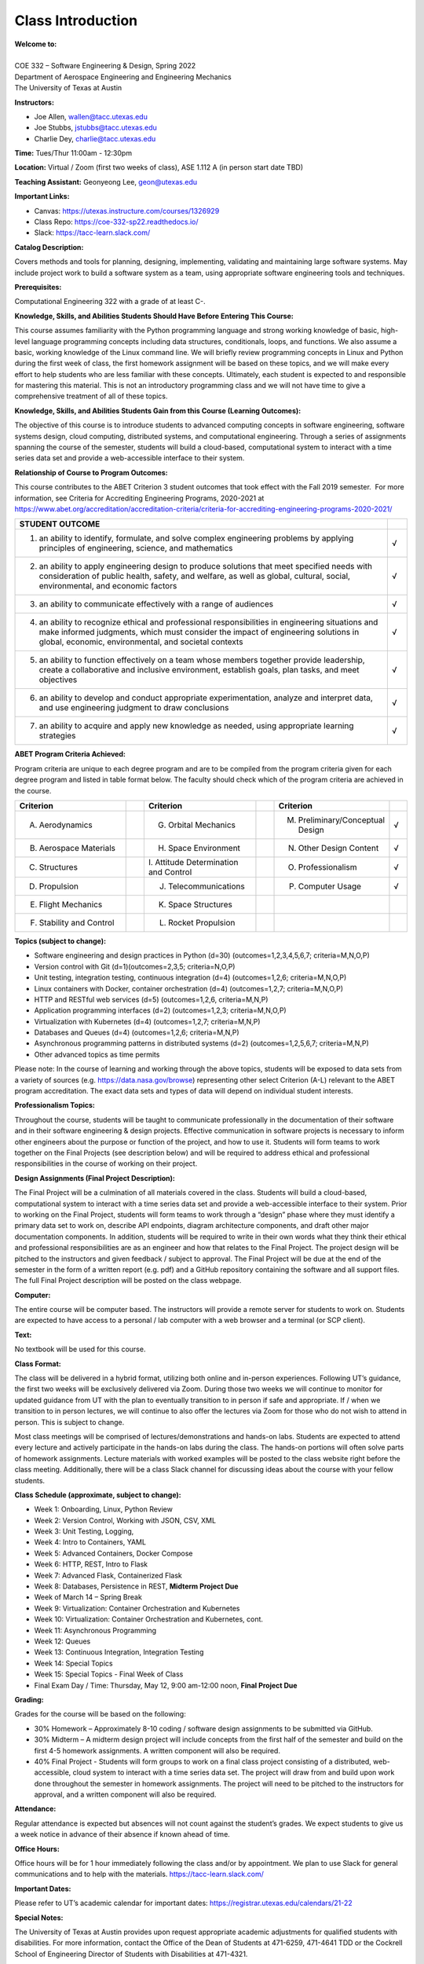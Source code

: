 Class Introduction
==================

| **Welcome to:**
|
| COE 332 – Software Engineering & Design, Spring 2022
| Department of Aerospace Engineering and Engineering Mechanics
| The University of Texas at Austin


**Instructors:**

* Joe Allen, wallen@tacc.utexas.edu
* Joe Stubbs, jstubbs@tacc.utexas.edu
* Charlie Dey, charlie@tacc.utexas.edu


**Time:** Tues/Thur 11:00am - 12:30pm


**Location:** Virtual / Zoom (first two weeks of class), ASE 1.112 A (in person start date TBD)


**Teaching Assistant:** Geonyeong Lee, geon@utexas.edu


**Important Links:**

* Canvas: https://utexas.instructure.com/courses/1326929
* Class Repo: https://coe-332-sp22.readthedocs.io/
* Slack: https://tacc-learn.slack.com/


**Catalog Description:**

Covers methods and tools for planning, designing, implementing, validating and
maintaining large software systems. May include project work to build a software
system as a team, using appropriate software engineering tools and techniques.


**Prerequisites:**

Computational Engineering 322 with a grade of at least C-.


**Knowledge, Skills, and Abilities Students Should Have Before Entering This Course:**

This course assumes familiarity with the Python programming language and strong
working knowledge of basic, high-level language programming concepts including
data structures, conditionals, loops, and functions. We also assume a basic,
working knowledge of the Linux command line. We will briefly review programming
concepts in Linux and Python during the first week of class, the first homework
assignment will be based on these topics, and we will make every effort to help
students who are less familiar with these concepts. Ultimately, each student is
expected to and responsible for mastering this material. This is not an
introductory programming class and we will not have time to give a comprehensive
treatment of all of these topics.


**Knowledge, Skills, and Abilities Students Gain from this Course (Learning Outcomes):**

The objective of this course is to introduce students to advanced computing
concepts in software engineering, software systems design, cloud computing,
distributed systems, and computational engineering. Through a series of
assignments spanning the course of the semester, students will build a
cloud-based, computational system to interact with a time series data set
and provide a web-accessible interface to their system.


**Relationship of Course to Program Outcomes:**

This course contributes to the ABET Criterion 3 student outcomes that took
effect with the Fall 2019 semester.  For more information, see Criteria for
Accrediting Engineering Programs, 2020-2021 at
https://www.abet.org/accreditation/accreditation-criteria/criteria-for-accrediting-engineering-programs-2020-2021/

.. list-table::
   :widths: 95 5
   :header-rows: 1

   * - STUDENT OUTCOME
     -
   * - 1. an ability to identify, formulate, and solve complex engineering problems by applying principles of engineering, science, and mathematics
     - √
   * - 2. an ability to apply engineering design to produce solutions that meet specified needs with consideration of public health, safety, and welfare, as well as global, cultural, social, environmental, and economic factors
     - √
   * - 3. an ability to communicate effectively with a range of audiences
     - √
   * - 4. an ability to recognize ethical and professional responsibilities in engineering situations and make informed judgments, which must consider the impact of engineering solutions in global, economic, environmental, and societal contexts
     - √
   * - 5. an ability to function effectively on a team whose members together provide leadership, create a collaborative and inclusive environment, establish goals, plan tasks, and meet objectives
     - √
   * - 6. an ability to develop and conduct appropriate experimentation, analyze and interpret data, and use engineering judgment to draw conclusions
     - √
   * - 7. an ability to acquire and apply new knowledge as needed, using appropriate learning strategies
     - √


**ABET Program Criteria Achieved:**

Program criteria are unique to each degree program and are to be compiled from
the program criteria given for each degree program and listed in table format
below. The faculty should check which of the program criteria are achieved in
the course.

.. list-table::
   :widths: 30 5 30 5 30 5
   :header-rows: 1

   * - Criterion
     -
     - Criterion
     -
     - Criterion
     -
   * - A. Aerodynamics
     -
     - G. Orbital Mechanics
     -
     - M. Preliminary/Conceptual Design
     - √
   * - B. Aerospace Materials
     -
     - H. Space Environment
     -
     - N. Other Design Content
     - √
   * - C. Structures
     -
     - \I. Attitude Determination and Control
     -
     - O. Professionalism
     - √
   * - D. Propulsion
     -
     - J. Telecommunications
     -
     - P. Computer Usage
     - √
   * - E. Flight Mechanics
     -
     - K. Space Structures
     -
     -
     -
   * - F. Stability and Control
     -
     - L. Rocket Propulsion
     -
     -
     -


**Topics (subject to change):**

* Software engineering and design practices in Python (d=30) (outcomes=1,2,3,4,5,6,7; criteria=M,N,O,P)
* Version control with Git (d=1)(outcomes=2,3,5; criteria=N,O,P)
* Unit testing, integration testing, continuous integration (d=4) (outcomes=1,2,6; criteria=M,N,O,P)
* Linux containers with Docker, container orchestration (d=4) (outcomes=1,2,7; criteria=M,N,O,P)
* HTTP and RESTful web services (d=5) (outcomes=1,2,6, criteria=M,N,P)
* Application programming interfaces (d=2) (outcomes=1,2,3; criteria=M,N,O,P)
* Virtualization with Kubernetes (d=4) (outcomes=1,2,7; criteria=M,N,P)
* Databases and Queues (d=4) (outcomes=1,2,6; criteria=M,N,P)
* Asynchronous programming patterns in distributed systems (d=2) (outcomes=1,2,5,6,7; criteria=M,N,P)
* Other advanced topics as time permits

Please note: In the course of learning and working through the above topics,
students will be exposed to data sets from a variety of sources (e.g.
https://data.nasa.gov/browse) representing other select Criterion (A-L) relevant
to the ABET program accreditation. The exact data sets and types of data will
depend on individual student interests.


**Professionalism Topics:**

Throughout the course, students will be taught to communicate professionally in
the documentation of their software and in their software engineering & design
projects. Effective communication in software projects is necessary to inform
other engineers about the purpose or function of the project, and how to use it.
Students will form teams to work together on the Final Projects (see description
below) and will be required to address ethical and professional responsibilities
in the course of working on their project.


**Design Assignments (Final Project Description):**

The Final Project will be a culmination of all materials covered in the class.
Students will build a cloud-based, computational system to interact with a time
series data set and provide a web-accessible interface to their system. Prior to
working on the Final Project, students will form teams to work through a “design”
phase where they must identify a primary data set to work on, describe API
endpoints, diagram architecture components, and draft other major documentation
components. In addition, students will be required to write in their own words
what they think their ethical and professional responsibilities are as an
engineer and how that relates to the Final Project. The project design will be
pitched to the instructors and given feedback / subject to approval. The Final
Project will be due at the end of the semester in the form of a written report
(e.g. pdf) and a GitHub repository containing the software and all support files.
The full Final Project description will be posted on the class webpage.


**Computer:**

The entire course will be computer based. The instructors will provide a remote
server for students to work on. Students are expected to have access to a
personal / lab computer with a web browser and a terminal (or SCP client).


**Text:**

No textbook will be used for this course.


**Class Format:**

The class will be delivered in a hybrid format, utilizing both online and
in-person experiences. Following UT’s guidance, the first two weeks will be
exclusively delivered via Zoom. During those two weeks we will continue to
monitor for updated guidance from UT with the plan to eventually transition to
in person if safe and appropriate. If / when we transition to in person lectures,
we will continue to also offer the lectures via Zoom for those who do not wish
to attend in person. This is subject to change.

Most class meetings will be comprised of lectures/demonstrations and hands-on
labs. Students are expected to attend every lecture and actively participate in
the hands-on labs during the class. The hands-on portions will often solve parts
of homework assignments. Lecture materials with worked examples will be posted
to the class website right before the class meeting. Additionally, there will be
a class Slack channel for discussing ideas about the course with your fellow
students.


**Class Schedule (approximate, subject to change):**

* Week 1: Onboarding, Linux, Python Review
* Week 2: Version Control, Working with JSON, CSV, XML
* Week 3: Unit Testing, Logging,
* Week 4: Intro to Containers, YAML
* Week 5: Advanced Containers, Docker Compose
* Week 6: HTTP, REST, Intro to Flask
* Week 7: Advanced Flask, Containerized Flask
* Week 8: Databases, Persistence in REST, **Midterm Project Due**
* Week of March 14 – Spring Break
* Week 9: Virtualization: Container Orchestration and Kubernetes
* Week 10: Virtualization: Container Orchestration and Kubernetes, cont.
* Week 11: Asynchronous Programming
* Week 12: Queues
* Week 13: Continuous Integration, Integration Testing
* Week 14: Special Topics
* Week 15: Special Topics - Final Week of Class
* Final Exam Day / Time: Thursday, May 12, 9:00 am-12:00 noon, **Final Project Due**


**Grading:**

Grades for the course will be based on the following:

* 30% Homework – Approximately 8-10 coding / software design assignments to be
  submitted via GitHub.
* 30% Midterm – A midterm design project will include concepts from the first
  half of the semester and build on the first 4-5 homework assignments. A
  written component will also be required.
* 40% Final Project - Students will form groups to work on a final class project
  consisting of a distributed, web-accessible, cloud system to interact with a
  time series data set. The project will draw from and build upon work done
  throughout the semester in homework assignments. The project will need to be
  pitched to the instructors for approval, and a written component will also be
  required.


**Attendance:**

Regular attendance is expected but absences will not count against the student’s
grades. We expect students to give us a week notice in advance of their absence
if known ahead of time.


**Office Hours:**

Office hours will be for 1 hour immediately following the class and/or by
appointment. We plan to use Slack for general communications and to help with
the materials. https://tacc-learn.slack.com/


**Important Dates:**

Please refer to UT’s academic calendar for important dates:
https://registrar.utexas.edu/calendars/21-22


**Special Notes:**

The University of Texas at Austin provides upon request appropriate academic
adjustments for qualified students with disabilities. For more information,
contact the Office of the Dean of Students at 471-6259, 471-4641 TDD or the
Cockrell School of Engineering Director of Students with Disabilities at
471-4321.


**Evaluation:**

Note that the Measurement and Evaluation Center forms for the Cockrell School of
Engineering will be used during the last week of class to evaluate the course
and the instructor. They will be conducted in an electronic format for Spring
2021. You may also want to note any other methods of evaluation you plan to
employ.

 
**Classroom Safety and COVID-19:**

To help preserve our in person learning environment, the university recommends
the following.

* Adhere to university mask guidance.
* Vaccinations are widely available, free and not billed to health insurance. The vaccine will help protect against the transmission of the virus to others and reduce serious symptoms in those who are vaccinated.
* Proactive Community Testing remains an important part of the university’s efforts to protect our community. Tests are fast and free.
* Visit https://protect.utexas.edu/ for more information.


**Class Recordings:**

Class recordings are reserved only for students in this class for educational
purposes and are protected under FERPA. The recordings should not be shared
outside the class in any form. Violation of this restriction by a student could
lead to Student Misconduct proceedings. Guidance on public access to class
recordings can be found here.


Additional Help
---------------

Our main goal for this class is your success. Please contact us if you need help:

* Joe Allen, wallen@tacc.utexas.edu
* Joe Stubbs, jstubbs@tacc.utexas.edu
* Charlie Dey, charlie@tacc.utexas.edu

Important links:

* Canvas: https://utexas.instructure.com/courses/1326929
* Class Repo: https://coe-332-sp22.readthedocs.io/
* Slack: https://tacc-learn.slack.com/
